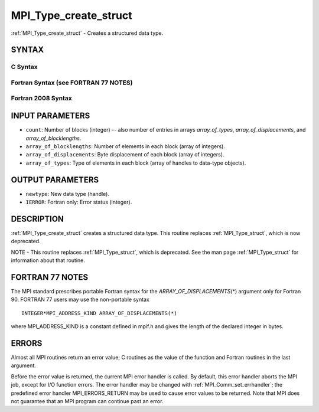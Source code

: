.. _mpi_type_create_struct:


MPI_Type_create_struct
======================

.. include_body

:ref:`MPI_Type_create_struct` - Creates a structured data type.


SYNTAX
------


C Syntax
^^^^^^^^

.. code-block:: c
   :linenos:

   #include <mpi.h>
   int MPI_Type_create_struct(int count, int array_of_blocklengths[],
   	const MPI_Aint array_of_displacements[], const MPI_Datatype array_of_types[],
   	MPI_Datatype *newtype)


Fortran Syntax (see FORTRAN 77 NOTES)
^^^^^^^^^^^^^^^^^^^^^^^^^^^^^^^^^^^^^

.. code-block:: fortran
   :linenos:

   USE MPI
   ! or the older form: INCLUDE 'mpif.h'
   MPI_TYPE_CREATE_STRUCT(COUNT, ARRAY_OF_BLOCKLENGTHS,
   		ARRAY_OF_DISPLACEMENTS, ARRAY_OF_TYPES, NEWTYPE, IERROR)
   	INTEGER	COUNT, ARRAY_OF_BLOCKLENGTHS(*), ARRAY_OF_TYPES(*),
   	INTEGER NEWTYPE, IERROR
   	INTEGER(KIND=MPI_ADDRESS_KIND) ARRAY_OF_DISPLACEMENTS(*)


Fortran 2008 Syntax
^^^^^^^^^^^^^^^^^^^

.. code-block:: fortran
   :linenos:

   USE mpi_f08
   MPI_Type_create_struct(count, array_of_blocklengths,
   		array_of_displacements, array_of_types, newtype, ierror)
   	INTEGER, INTENT(IN) :: count, array_of_blocklengths(count)
   	INTEGER(KIND=MPI_ADDRESS_KIND), INTENT(IN) ::
   	array_of_displacements(count)
   	TYPE(MPI_Datatype), INTENT(IN) :: array_of_types(count)
   	TYPE(MPI_Datatype), INTENT(OUT) :: newtype
   	INTEGER, OPTIONAL, INTENT(OUT) :: ierror


INPUT PARAMETERS
----------------
* ``count``: Number of blocks (integer) -- also number of entries in arrays *array_of_types*, *array_of_displacements*, and *array_of_blocklengths*.
* ``array_of_blocklengths``: Number of elements in each block (array of integers).
* ``array_of_displacements``: Byte displacement of each block (array of integers).
* ``array_of_types``: Type of elements in each block (array of handles to data-type objects).

OUTPUT PARAMETERS
-----------------
* ``newtype``: New data type (handle).
* ``IERROR``: Fortran only: Error status (integer).

DESCRIPTION
-----------

:ref:`MPI_Type_create_struct` creates a structured data type. This routine
replaces :ref:`MPI_Type_struct`, which is now deprecated.

NOTE - This routine replaces :ref:`MPI_Type_struct`, which is deprecated. See
the man page :ref:`MPI_Type_struct` for information about that routine.


FORTRAN 77 NOTES
----------------

The MPI standard prescribes portable Fortran syntax for the
*ARRAY_OF_DISPLACEMENTS*\ (*) argument only for Fortran 90. FORTRAN 77
users may use the non-portable syntax

::

        INTEGER*MPI_ADDRESS_KIND ARRAY_OF_DISPLACEMENTS(*)

where MPI_ADDRESS_KIND is a constant defined in mpif.h and gives the
length of the declared integer in bytes.


ERRORS
------

Almost all MPI routines return an error value; C routines as the value
of the function and Fortran routines in the last argument.

Before the error value is returned, the current MPI error handler is
called. By default, this error handler aborts the MPI job, except for
I/O function errors. The error handler may be changed with
:ref:`MPI_Comm_set_errhandler`; the predefined error handler MPI_ERRORS_RETURN
may be used to cause error values to be returned. Note that MPI does not
guarantee that an MPI program can continue past an error.


.. seealso:: 
   | :ref:`MPI_Type_struct`
   | :ref:`MPI_Type_create_hindexed`
